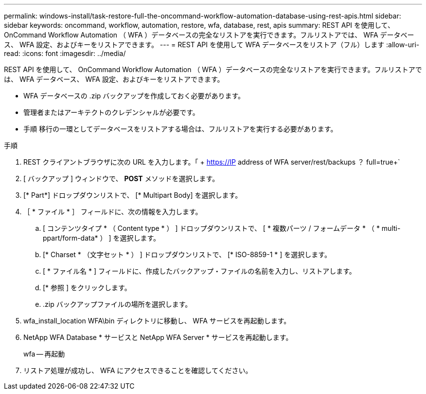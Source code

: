 ---
permalink: windows-install/task-restore-full-the-oncommand-workflow-automation-database-using-rest-apis.html 
sidebar: sidebar 
keywords: oncommand, workflow, automation, restore, wfa, database, rest, apis 
summary: REST API を使用して、 OnCommand Workflow Automation （ WFA ）データベースの完全なリストアを実行できます。フルリストアでは、 WFA データベース、 WFA 設定、およびキーをリストアできます。 
---
= REST API を使用して WFA データベースをリストア（フル）します
:allow-uri-read: 
:icons: font
:imagesdir: ../media/


[role="lead"]
REST API を使用して、 OnCommand Workflow Automation （ WFA ）データベースの完全なリストアを実行できます。フルリストアでは、 WFA データベース、 WFA 設定、およびキーをリストアできます。

* WFA データベースの .zip バックアップを作成しておく必要があります。
* 管理者またはアーキテクトのクレデンシャルが必要です。
* 手順 移行の一環としてデータベースをリストアする場合は、フルリストアを実行する必要があります。


.手順
. REST クライアントブラウザに次の URL を入力します。「 + https://IP address of WFA server/rest/backups ？ full=true+`
. [ バックアップ ] ウィンドウで、 *POST* メソッドを選択します。
. [* Part*] ドロップダウンリストで、 [* Multipart Body] を選択します。
. ［ * ファイル * ］ フィールドに、次の情報を入力します。
+
.. [ コンテンツタイプ * （ Content type * ） ] ドロップダウンリストで、 [ * 複数パーツ / フォームデータ * （ * multi-ppart/form-data* ） ] を選択します。
.. [* Charset * （文字セット * ） ] ドロップダウンリストで、 [* ISO-8859-1 * ] を選択します。
.. [ * ファイル名 * ] フィールドに、作成したバックアップ・ファイルの名前を入力し、リストアします。
.. [* 参照 ] をクリックします。
.. .zip バックアップファイルの場所を選択します。


. wfa_install_location WFA\bin ディレクトリに移動し、 WFA サービスを再起動します。
. NetApp WFA Database * サービスと NetApp WFA Server * サービスを再起動します。
+
wfa -- 再起動

. リストア処理が成功し、 WFA にアクセスできることを確認してください。

